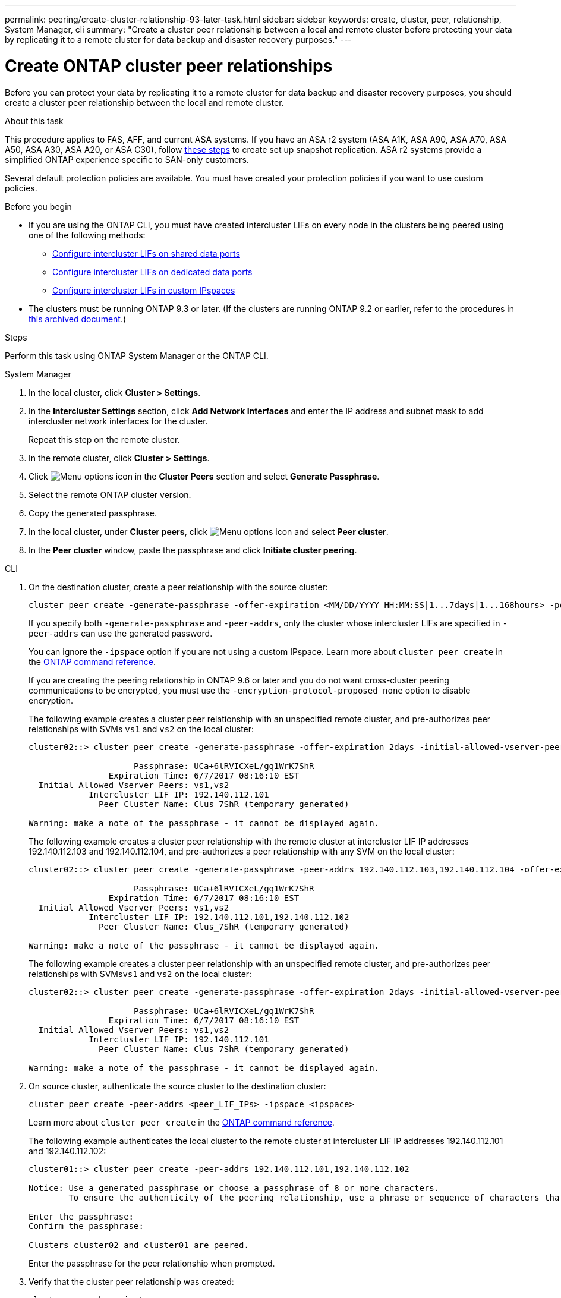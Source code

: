 ---
permalink: peering/create-cluster-relationship-93-later-task.html
sidebar: sidebar
keywords: create, cluster, peer, relationship, System Manager, cli
summary: "Create a cluster peer relationship between a local and remote cluster before protecting your data by replicating it to a remote cluster for data backup and disaster recovery purposes."
---

= Create ONTAP cluster peer relationships 
:icons: font
:imagesdir: ../media/

[.lead]
Before you can protect your data by replicating it to a remote cluster for data backup and disaster recovery purposes, you should create a cluster peer relationship between the local and remote cluster.

.About this task

This procedure applies to FAS, AFF, and current ASA systems. If you have an ASA r2 system (ASA A1K, ASA A90, ASA A70, ASA A50, ASA A30, ASA A20, or ASA C30), follow link:https://docs.netapp.com/us-en/asa-r2/data-protection/snapshot-replication.html[these steps^] to create set up snapshot replication. ASA r2 systems provide a simplified ONTAP experience specific to SAN-only customers.

Several default protection policies are available. You must have created your protection policies if you want to use custom policies.

.Before you begin

* If you are using the ONTAP CLI, you must have created intercluster LIFs on every node in the clusters being peered using one of the following methods:
+
 ** link:configure-intercluster-lifs-share-data-ports-task.html[Configure intercluster LIFs on shared data ports] 
 ** link:configure-intercluster-lifs-use-dedicated-ports-task.html[Configure intercluster LIFs on dedicated data ports]
 ** link:configure-intercluster-lifs-use-ports-own-networks-task.html[Configure intercluster LIFs in custom IPspaces]

* The clusters must be running ONTAP 9.3 or later. (If the clusters are running ONTAP 9.2 or earlier, refer to the procedures in link:https://library.netapp.com/ecm/ecm_download_file/ECMLP2494079[this archived document^].)

.Steps
Perform this task using ONTAP System Manager or the ONTAP CLI.

[role="tabbed-block"]
====
.System Manager

--

. In the local cluster, click *Cluster > Settings*.
. In the *Intercluster Settings* section, click *Add Network Interfaces* and enter the IP address and subnet mask to add intercluster network interfaces for the cluster.
+
Repeat this step on the remote cluster.

. In the remote cluster, click *Cluster > Settings*. 

. Click image:icon_kabob.gif[Menu options icon] in the *Cluster Peers* section and select *Generate Passphrase*.

. Select the remote ONTAP cluster version.

. Copy the generated passphrase.

. In the local cluster, under *Cluster peers*, click image:icon_kabob.gif[Menu options icon] and select *Peer cluster*.

. In the *Peer cluster* window, paste the passphrase and click *Initiate cluster peering*.

--

.CLI
--

. On the destination cluster, create a peer relationship with the source cluster:
+
[source,cli]
----
cluster peer create -generate-passphrase -offer-expiration <MM/DD/YYYY HH:MM:SS|1...7days|1...168hours> -peer-addrs <peer_LIF_IPs> -initial-allowed-vserver-peers <svm_name|*> -ipspace <ipspace>
----
+
If you specify both `-generate-passphrase` and `-peer-addrs`, only the cluster whose intercluster LIFs are specified in `-peer-addrs` can use the generated password.
+
You can ignore the `-ipspace` option if you are not using a custom IPspace. 
Learn more about `cluster peer create` in the link:https://docs.netapp.com/us-en/ontap-cli/cluster-peer-create.html[ONTAP command reference^].
+
If you are creating the peering relationship in ONTAP 9.6 or later and you do not want cross-cluster peering communications to be encrypted, you must use the `-encryption-protocol-proposed none` option to disable encryption.
+
The following example creates a cluster peer relationship with an unspecified remote cluster, and pre-authorizes peer relationships with SVMs `vs1` and `vs2` on the local cluster:
+
----
cluster02::> cluster peer create -generate-passphrase -offer-expiration 2days -initial-allowed-vserver-peers vs1,vs2

                     Passphrase: UCa+6lRVICXeL/gq1WrK7ShR
                Expiration Time: 6/7/2017 08:16:10 EST
  Initial Allowed Vserver Peers: vs1,vs2
            Intercluster LIF IP: 192.140.112.101
              Peer Cluster Name: Clus_7ShR (temporary generated)

Warning: make a note of the passphrase - it cannot be displayed again.
----
+
The following example creates a cluster peer relationship with the remote cluster at intercluster LIF IP addresses 192.140.112.103 and 192.140.112.104, and pre-authorizes a peer relationship with any SVM on the local cluster:
+
----
cluster02::> cluster peer create -generate-passphrase -peer-addrs 192.140.112.103,192.140.112.104 -offer-expiration 2days -initial-allowed-vserver-peers *

                     Passphrase: UCa+6lRVICXeL/gq1WrK7ShR
                Expiration Time: 6/7/2017 08:16:10 EST
  Initial Allowed Vserver Peers: vs1,vs2
            Intercluster LIF IP: 192.140.112.101,192.140.112.102
              Peer Cluster Name: Clus_7ShR (temporary generated)

Warning: make a note of the passphrase - it cannot be displayed again.
----
+
The following example creates a cluster peer relationship with an unspecified remote cluster, and pre-authorizes peer relationships with SVMs``vs1`` and `vs2` on the local cluster:
+
----
cluster02::> cluster peer create -generate-passphrase -offer-expiration 2days -initial-allowed-vserver-peers vs1,vs2

                     Passphrase: UCa+6lRVICXeL/gq1WrK7ShR
                Expiration Time: 6/7/2017 08:16:10 EST
  Initial Allowed Vserver Peers: vs1,vs2
            Intercluster LIF IP: 192.140.112.101
              Peer Cluster Name: Clus_7ShR (temporary generated)

Warning: make a note of the passphrase - it cannot be displayed again.
----

. On source cluster, authenticate the source cluster to the destination cluster:
+
[source,cli]
----
cluster peer create -peer-addrs <peer_LIF_IPs> -ipspace <ipspace>
----
+
Learn more about `cluster peer create` in the link:https://docs.netapp.com/us-en/ontap-cli/cluster-peer-create.html[ONTAP command reference^].
+
The following example authenticates the local cluster to the remote cluster at intercluster LIF IP addresses 192.140.112.101 and 192.140.112.102:
+
----
cluster01::> cluster peer create -peer-addrs 192.140.112.101,192.140.112.102

Notice: Use a generated passphrase or choose a passphrase of 8 or more characters.
        To ensure the authenticity of the peering relationship, use a phrase or sequence of characters that would be hard to guess.

Enter the passphrase:
Confirm the passphrase:

Clusters cluster02 and cluster01 are peered.
----
+
Enter the passphrase for the peer relationship when prompted.

. Verify that the cluster peer relationship was created:
+
[source,cli]
----
cluster peer show -instance
----
+
----
cluster01::> cluster peer show -instance

                               Peer Cluster Name: cluster02
                   Remote Intercluster Addresses: 192.140.112.101, 192.140.112.102
              Availability of the Remote Cluster: Available
                             Remote Cluster Name: cluster2
                             Active IP Addresses: 192.140.112.101, 192.140.112.102
                           Cluster Serial Number: 1-80-123456
                  Address Family of Relationship: ipv4
            Authentication Status Administrative: no-authentication
               Authentication Status Operational: absent
                                Last Update Time: 02/05 21:05:41
                    IPspace for the Relationship: Default
----

. Check the connectivity and status of the nodes in the peer relationship:
+
[source,cli]
----
cluster peer health show
----
+
----
cluster01::> cluster peer health show
Node       cluster-Name                Node-Name
             Ping-Status               RDB-Health Cluster-Health  Avail…
---------- --------------------------- ---------  --------------- --------
cluster01-01
           cluster02                   cluster02-01
             Data: interface_reachable
             ICMP: interface_reachable true       true            true
                                       cluster02-02
             Data: interface_reachable
             ICMP: interface_reachable true       true            true
cluster01-02
           cluster02                   cluster02-01
             Data: interface_reachable
             ICMP: interface_reachable true       true            true
                                       cluster02-02
             Data: interface_reachable
             ICMP: interface_reachable true       true            true
----

--
====

== Other ways to do this in ONTAP

[cols=2,options="header"]
|===
| To perform these tasks with... | See this content...

| System Manager Classic (available with ONTAP 9.7 and earlier) | link:https://docs.netapp.com/us-en/ontap-system-manager-classic/volume-disaster-prep/index.html[Volume disaster recovery preparation overview^]

|===

// 2025 Apr 03, ONTAPDOC-2920
// 2025 Feb 26, ONTAPDOC-2834
// 2025 Jan 17, ONTAPDOC-2569
// 2024-July-16, ONTAPDOC-1966
// 2024-April-17, GitHub issue# 1326
// 2022-1-26, BURT 1446398
